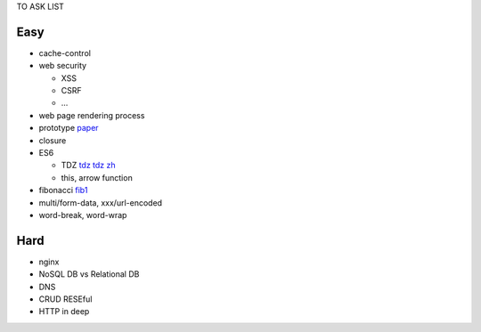 TO ASK LIST

Easy
======

- cache-control
- web security

  - XSS
  - CSRF
  - ...

- web page rendering process
- prototype `paper`_
- closure
- ES6

  - TDZ tdz_ `tdz zh`_
  - this, arrow function

- fibonacci fib1_
- multi/form-data, xxx/url-encoded
- word-break, word-wrap

.. _paper: http://bibliography.selflanguage.org/_static/self-power.pdf
.. _tdz: http://jsrocks.org/2015/01/temporal-dead-zone-tdz-demystified/
.. _tdz zh: https://github.com/Asurvovor/translation/issues/1
.. _fib1: http://www.zcfy.cc/article/473

Hard
=====

- nginx
- NoSQL DB vs Relational DB
- DNS
- CRUD RESEful
- HTTP in deep
